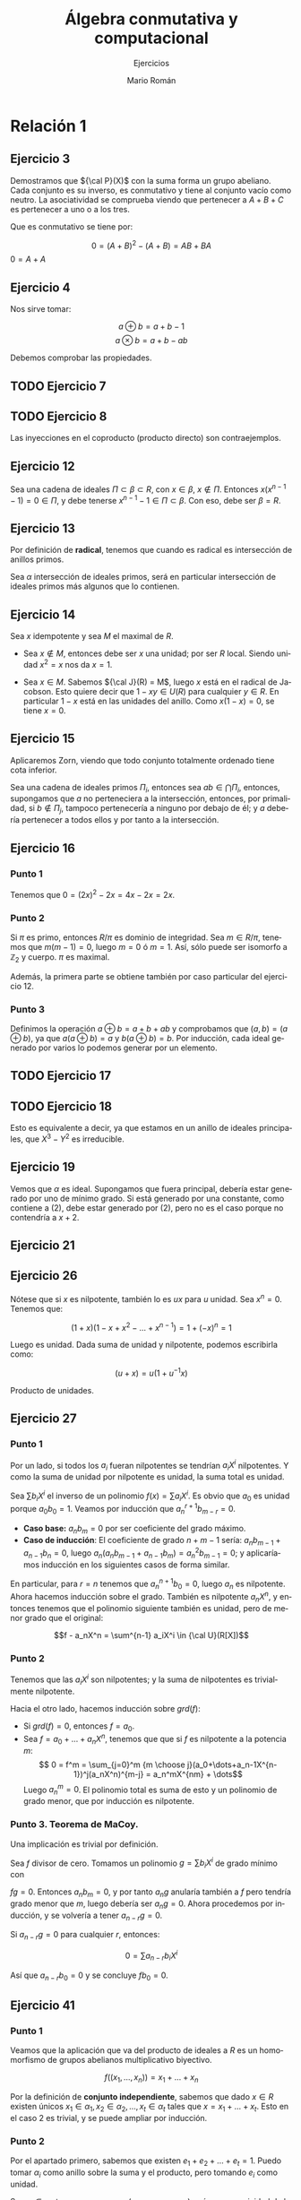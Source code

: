 #+TITLE: Álgebra conmutativa y computacional
#+SUBTITLE: Ejercicios
#+AUTHOR: Mario Román
#+OPTIONS:
#+LANGUAGE: es

#+LaTeX: \setcounter{secnumdepth}{0}
#+latex_header: \usepackage{amsmath}
#+latex_header: \usepackage{amsthm}
#+latex_header: \usepackage{tikz-cd}
#+latex_header: \newtheorem{theorem}{Teorema}
#+latex_header: \newtheorem{fact}{Proposición}
#+latex_header: \newtheorem{definition}{Definición}
#+latex_header: \newtheorem{proofs}{Demostración}
#+latex_header: \setlength{\parindent}{0pt}

* Relación 1
** Ejercicio 3
Demostramos que ${\cal P}(X)$ con la suma forma un grupo abeliano. Cada conjunto es su
inverso, es conmutativo y tiene al conjunto vacío como neutro. La asociatividad
se comprueba viendo que pertenecer a $A+B+C$ es pertenecer a uno o a los tres.

Que es conmutativo se tiene por:

\[0 = (A+B)^2 - (A+B) = AB + BA\]
$0 = A+A$

** Ejercicio 4
Nos sirve tomar:

\[a \oplus b = a+b-1\]
\[a \otimes b = a + b - ab\]

Debemos comprobar las propiedades.

** TODO Ejercicio 7
** TODO Ejercicio 8
Las inyecciones en el coproducto (producto directo) son contraejemplos.
** Ejercicio 12
Sea una cadena de ideales $\Pi \subset \beta\subset R$, con $x \in \beta$, $x \notin \Pi$.
Entonces $x(x^{n-1}-1) = 0 \in \Pi$, y debe tenerse $x^{n-1}-1 \in \Pi \subset \beta$.
Con eso, debe ser $\beta = R$.

** Ejercicio 13
Por definición de *radical*, tenemos que cuando es radical es intersección de 
anillos primos.

Sea $\alpha$ intersección de ideales primos, será en particular intersección de ideales
primos más algunos que lo contienen.

** Ejercicio 14
Sea $x$ idempotente y sea $M$ el maximal de $R$. 

- Sea $x \notin M$, entonces debe ser $x$ una
  unidad; por ser $R$ local. Siendo unidad $x^2 = x$ nos da $x=1$.

- Sea $x \in M$. Sabemos ${\cal J}(R) = M$, luego $x$ está en el radical de Jacobson.
  Esto quiere decir que $1-xy \in U(R)$ para cualquier $y \in R$. En particular $1-x$
  está en las unidades del anillo. Como $x(1-x) = 0$, se tiene $x = 0$.

** Ejercicio 15
Aplicaremos Zorn, viendo que todo conjunto totalmente ordenado tiene cota inferior.

Sea una cadena de ideales primos $\Pi_i$, entonces sea $ab \in \bigcap \Pi_i$, entonces, supongamos que
$a$ no perteneciera a la intersección, entonces, por primalidad, si $b \notin \Pi_j$, tampoco
pertenecería a ninguno por debajo de él; y $a$ debería pertenecer a todos ellos y
por tanto a la intersección.

** Ejercicio 16
*** Punto 1
Tenemos que $0 = (2x)^2 - 2x = 4x - 2x= 2x$.

*** Punto 2
Si $\pi$ es primo, entonces $R/\pi$ es dominio de integridad. Sea $m \in R/\pi$, tenemos que
$m(m-1) = 0$, luego $m=0$ ó $m=1$. Así, sólo puede ser isomorfo a $\mathbb{Z}_2$
y cuerpo. $\pi$ es maximal.

Además, la primera parte se obtiene también por caso particular del ejercicio 12.

*** Punto 3
Definimos la operación $a \oplus b = a+b+ab$ y comprobamos que $(a,b) = (a \oplus b)$, ya que
$a (a\oplus b) =a$ y $b(a\oplus b) = b$. Por inducción, cada ideal generado por varios lo podemos
generar por un elemento.

** TODO Ejercicio 17
** TODO Ejercicio 18
Esto es equivalente a decir, ya que estamos en un anillo de ideales principales,
que $X^3-Y^2$ es irreducible.

** Ejercicio 19
Vemos que $\alpha$ es ideal. Supongamos que fuera principal, debería estar generado
por uno de mínimo grado. Si está generado por una constante, como contiene a $(2)$,
debe estar generado por $(2)$, pero no es el caso porque no contendría a $x+2$.

** Ejercicio 21
** Ejercicio 26
Nótese que si $x$ es nilpotente, también lo es $ux$ para $u$ unidad.
Sea $x^n = 0$. Tenemos que:

\[(1+x)(1-x+x^2-\dots+x^{n-1}) = 1 + (-x)^n = 1\]

Luego es unidad. Dada suma de unidad y nilpotente, podemos escribirla como:

\[(u+x) = u(1+u^{-1}x)\]

Producto de unidades.

** Ejercicio 27
*** Punto 1
Por un lado, si todos los $a_i$ fueran nilpotentes se tendrían $a_iX^i$ nilpotentes.
Y como la suma de unidad por nilpotente es unidad, la suma total es unidad.

Sea $\sum b_iX^i$ el inverso de un polinomio $f(x) = \sum a_iX^i$. Es obvio que $a_0$ es unidad
porque $a_0b_0 = 1$. Veamos por inducción que  $a^{r+1}_nb_{m-r} = 0$.

 - *Caso base:* $a_nb_m = 0$ por ser coeficiente del grado máximo.
 - *Caso de inducción*: El coeficiente de grado $n+m-1$ sería:
   $a_nb_{m-1} + a_{n-1}b_n = 0$, luego $a_n(a_nb_{m-1} + a_{n-1}b_m) = a_n^2b_{m-1} = 0$; y aplicaríamos
   inducción en los siguientes casos de forma similar.

En particular, para $r=n$ tenemos que $a_n^{n+1}b_0 = 0$, luego $a_n$ es nilpotente.
Ahora hacemos inducción sobre el grado. También es nilpotente $a_nX^n$, y 
entonces tenemos que el polinomio siguiente también es unidad, pero de menor grado 
que el original:

\[f - a_nX^n = \sum^{n-1} a_iX^i \in {\cal U}(R[X])\]

*** Punto 2
Tenemos que las $a_iX^i$ son nilpotentes; y la suma de nilpotentes es trivialmente
nilpotente. 

Hacia el otro lado, hacemos inducción sobre $grd(f)$:

 - Si $grd(f) = 0$, entonces $f = a_0$.
 - Sea $f = a_0 + \dots + a_nX^n$, tenemos que que si $f$ es nilpotente a la potencia $m$:
   \[ 0 = f^m = \sum_{j=0}^m {m \choose j}(a_0+\dots+a_n-1X^{n-1})^j(a_nX^n)^{m-j} = a_n^mX^{nm} + \dots\]
   Luego $a^m_n = 0$. El polinomio total es suma de esto y un polinomio de grado menor,
   que por inducción es nilpotente.

*** Punto 3. Teorema de MaCoy.
Una implicación es trivial por definición.

Sea $f$ divisor de cero. Tomamos un polinomio $g = \sum b_iX^i$ de grado mínimo con

$fg = 0$. Entonces $a_nb_m = 0$, y por tanto $a_ng$ anularía también a $f$ pero tendría grado
menor que $m$, luego debería ser $a_ng = 0$. Ahora procedemos por inducción, y se 
volvería a tener $a_{n-r}g = 0$.

Si $a_{n-r}g = 0$ para cualquier $r$, entonces:

\[ 0 = \sum a_{n-r}b_i X^i\]

Así que $a_{n-r}b_0 = 0$ y se concluye $fb_0 = 0$.

** Ejercicio 41
*** Punto 1
Veamos que la aplicación que va del producto de ideales a $R$ es un homomorfismo
de grupos abelianos multiplicativo biyectivo.

\[ f((x_1,\dots,x_n)) = x_1+\dots+x_n\]

Por la definición de *conjunto independiente*, sabemos que dado $x\in R$ existen únicos
$x_1 \in \alpha_1, x_2 \in \alpha_2,\dots, x_t \in \alpha_t$ tales que $x = x_1 + \dots + x_t$. Esto en el caso $2$ es trivial, y
se puede ampliar por inducción.

*** Punto 2
Por el apartado primero, sabemos que existen $e_1+e_2+\dots+e_t = 1$. Puedo tomar
$\alpha_i$ como anillo sobre la suma y el producto, pero tomando $e_i$ como unidad.

Sea $x_i \in \alpha_i$, tenemos que $x_i = x_i(e_1+e_2+\dots+e_t)$, así que por unicidad de la 
descomposición, debe ser $x_i = e_ix_i$.

*** Punto 3
Tenemos un conjunto de elementos que suman $1$, son idempotentes y ortogonales.

** Ejercicio 43
*** Punto 1
Tenemos $X \times \mathbb{Z}$ grupo abeliano con la suma por serlo $X$ y $\mathbb{Z}$. La asociatividad se 
tiene por:

\[(x_1,n_1)(x_2,n_2)(x_3,n_3) 
= (x_1x_2x_3 + n_1x_2x_3+x_1n_2x_3+x_1x_2n_3+x_1n_2n_3+n_1x_2n_3+n_1n_2x_3, 
n_1n_2n_3)\]

Y la distributividad:

\[\begin{align*}
(x,y)((a,b)+(c,d)) &= (x,y)(a+c,b+d) = (x(a+c)+y(a+c)+x(b+d)), y(b+d)) \\
&= (xa+ya+xb,yb) + (xc+yc+xd,yd)
\end{align*}\]

*** Punto 2
Vemos que es trivialmente cerrado para la suma y el producto. Cualquier
elemento de $X\times \mathbb{Z}$ puede expresarse como $(x,0)+(0,n)$ así que tomamos el isomorfismo
entre $X\times \mathbb{Z}/ X$ y $\mathbb{Z}$ siguiente:

\[\phi(x,n) = n\]

Bien definido porque tiene a $X$ como núcleo.

*** Punto 3
El valor de $f'(x,0) = f(x)$ está fijado por la condición, y por ser homomorfismo
de anillos debe tener $f'(0,1) = 1$; por tanto, para preservar suma, $f'(x,n) = f(x)+n$.

Ahora, para comprobar que es homomorfismo vemos que respeta las sumas, la unidad
y los productos:

\[\begin{align*}
f'((a,b)(c,d)) &= f(ac+bc+da) + bd = f(a)f(c)+bf(c)+df(a)+bd \\
               &= (f(a)+b)(f(c)+d) = f'(a,b)f'(c,d)
\end{align*}\]

** Ejercicio 44
$S,T$ son R-Módulos, así que entendemos por $S\times T$ la suma directa como módulos.
Tomamos como definición de $R \cong S \times T$ el que:

\[\forall r \in R: \exists! s\in S, t\in T:\quad s + t = r\]

*** Descompone con un idempotente
Primero vemos que $\forall r \in R: re + r(1-e) = r$, y es forma única, porque si existieran
dos formas de expresar $r$:

\[\begin{align*}
r &= s + t \\
r &= s' + t'
\end{align*}\]

Entonces $(s-s') + (t-t') = 0$, y no es posible salvo que
sean iguales, porque $s + t = 0$, con $ea + (1-e)b = 0$ conduce a:

\[\begin{align*}
0 &= eea + e(1-e)b &=& ea \\
0 &= (1-e)ea + (1-e)(1-e)b &=& (1-e)b
\end{align*}\]


*** Toda descomposición es por idempotente
Supongamos $R \cong S \times T$. Tenemos la única descomposición de $1$ como $u+v = 1$.
Hacemos otra descomposición de $1$ como:

\[1 = (u+v)(u+v) = u^2+v^2+2uv\]

Aquí tenemos que $uv \in S$ y $uv \in T$, así que $uv = 0$ (si no, tendría dos 
descomposiciones); por tanto $1 = u^2 + v^2$, y por unicidad $u=u^2$ y $v=v^2$.

Ahora veamos $S = (u)$, si tengo $s \in S$, entonces $su+sv = s$, y como $sv \in S$ y
además $sv \in T$, debe ser nulo y tenerse $s = su$.
** Ejercicio 45
*** Punto 1
El producto directo de ideales es trivialmente ideal.

Sea $\alpha$ un ideal del producto directo, tomamos los siguientes ideales
\[\beta_i = \{ e_ix \med| x \in \alpha\}\]. Siendo $\pi_i$ la proyección canónica, tomamos:

\[ \alpha_i = \pi_i(\beta_i) \]

Por ser sobreyectivo $\pi$, se tiene que es ideal. Queda probar:

\[\alpha = \prod \alpha_i\]

*** Punto 2
Vemos que los ideales primos son de la forma $R_1 \times \dots \times P_i \times \dots R_n$, para algún
$P_i$ primo en $R_i$.

Sea un ideal primo del producto, será producto de ideales 
\[P = \alpha_1\times\alpha_2\dots\times\alpha_n\]. Veremos que son todos el total salvo uno. Supongamos que 
tuviéramos dos ideales propios $\alpha_i,\alpha_j$, con $x_i \in \alpha_i$ y $x_j \in \alpha_j$. Tengo:

\[x = (0,\dots,x_i,0,\dots,1,0,\dots,0) \notin \Pi\]
\[y = (0,\dots,1,0,\dots,x_j,0,\dots,0) \notin \Pi\]

Y sin embargo, $xy \in \pi$.

Para maximales, la demostración es análoga.

*** Punto 3
Por el apartado primero, tiene $2^n$ ideales.

** Ejercicio propuesto
Veamos que si $x \in J(R)$, entonces $1-xy$ es unidad. Tenemos que $yx \in J(R)$. Si 
$1-xy$ no fuera unidad, habría un maximal conteniéndolo, luego ese maximal contendría
a la vez a $1-xy$ y a $xy$.

Ahora, sea $1-xy$ unidad para cualquier $y$. Si un maximal no contuviera a $x$, entonces
contendría a $1-xy$. Tendría que necesariamente al añadir $x$ a ese maximal obtendría
todo el anillo. Luego $m + xy = 1$ y entonces $m = 1-xy$ sería unidad y pertenecería
al ideal maximal, lo que es imposible.
